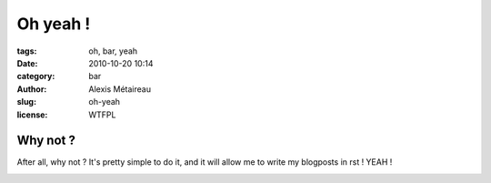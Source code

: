 Oh yeah !
#########

:tags: oh, bar, yeah
:date: 2010-10-20 10:14
:category: bar
:author: Alexis Métaireau
:slug: oh-yeah
:license: WTFPL

Why not ?
=========

After all, why not ? It's pretty simple to do it, and it will allow me to write my blogposts in rst !
YEAH !

.. image:: |static|/pictures/Sushi.jpg
   :height: 450 px
   :width: 600 px
   :alt: alternate text

